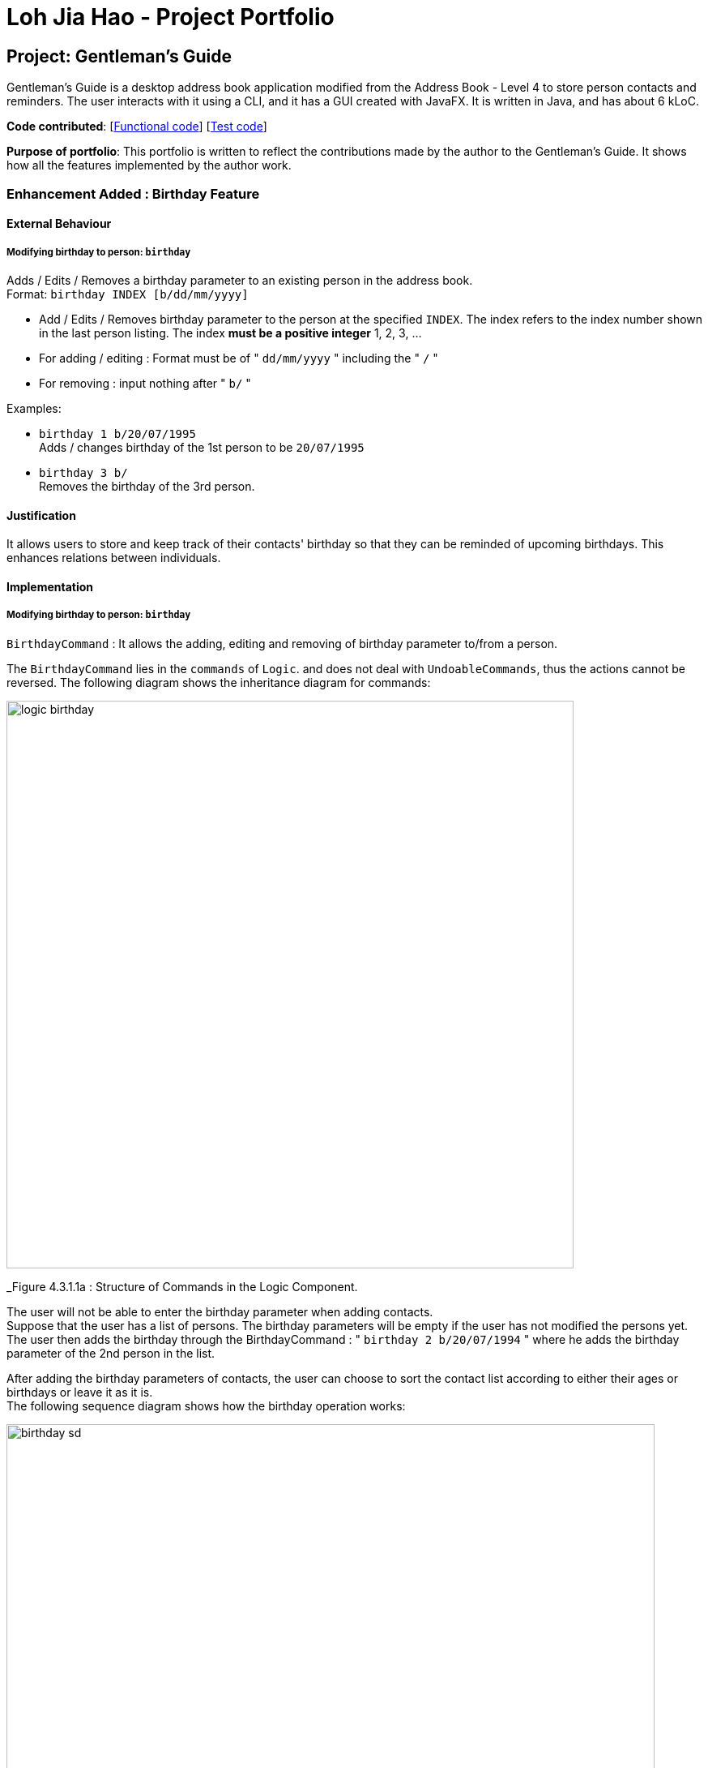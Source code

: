 = Loh Jia Hao - Project Portfolio
ifdef::env-github,env-browser[:outfilesuffix: .adoc]
:imagesDir: ../images
:stylesDir: ../stylesheets

== Project: Gentleman's Guide
Gentleman's Guide is a desktop address book application modified from the Address Book - Level 4 to store person contacts and reminders. The user interacts with it using a CLI, and it has a GUI created with JavaFX. It is written in Java, and has about 6 kLoC.

*Code contributed*: [https://github.com/CS2103AUG2017-T09-B1/main/blob/master/collated/main/inGall.md[Functional code]] [https://github.com/CS2103AUG2017-T09-B1/main/blob/master/collated/test/inGall.md[Test code]]

*Purpose of portfolio*: This portfolio is written to reflect the contributions made by the author to the Gentleman's Guide.
It shows how all the features implemented by the author work.

=== Enhancement Added : Birthday Feature

==== External Behaviour

===== Modifying birthday to person: `birthday`

Adds / Edits / Removes a birthday parameter to an existing person in the address book. +
Format: `birthday INDEX [b/dd/mm/yyyy]`

****
* Add / Edits / Removes birthday parameter to the person at the specified `INDEX`. The index refers to the index number shown in the last person listing. The index *must be a positive integer* 1, 2, 3, ...
* For adding / editing : Format must be of " `dd/mm/yyyy` " including the " `/` "
* For removing : input nothing after " `b/` "
****

Examples:

* `birthday 1 b/20/07/1995` +
Adds / changes birthday of the 1st person to be `20/07/1995`
* `birthday 3 b/` +
Removes the birthday of the 3rd person.

==== Justification

It allows users to store and keep track of their contacts' birthday so that they can be reminded of upcoming birthdays.
This enhances relations between individuals.

==== Implementation

=====  Modifying birthday to person: `birthday`

`BirthdayCommand` : It allows the adding, editing and removing of birthday parameter to/from a person. +


The `BirthdayCommand` lies in the `commands` of `Logic`. and does not deal with `UndoableCommands`, thus the actions cannot be reversed.  The following diagram shows the inheritance diagram for commands:

image::logic_birthday.png[width="700"]
_Figure 4.3.1.1a : Structure of Commands in the Logic Component.

The user will not be able to enter the birthday parameter when adding contacts. +
Suppose that the user has a list of persons. The birthday parameters will be empty if the user has not modified the persons yet.
The user then adds the birthday through the BirthdayCommand : " `birthday 2 b/20/07/1994` "  where he adds the birthday parameter of the 2nd person in the list. +

After adding the birthday parameters of contacts, the user can choose to sort the contact list according to either their ages or birthdays or leave it as it is. +
The following sequence diagram shows how the birthday operation works:

image::birthday_sd.png[width="800"]
_Figure 4.3.1.1b : Interactions in the Birthday Command._

===== Design Considerations

**Aspect:** Adding Birthday parameter +
**Alternative 1 (current choice):** Add birthday parameter separately after person object is created. +
**Pros:** Lesser parameters to add while creating person class and easier to implement. +
**Cons:** Slower for users to add in all the parameters +
**Alternative 2:**  Add birthday parameter during the creation of person object. +
**Pros:** Faster for users to add in all the parameters. +
**Cons:** More parameters to add while creating person class and harder to implement. +

=== Enhancement Added : Different types of Find command

==== External Behaviour

===== Locating persons by emails: `findEmail`

Finds persons whose emails is same as the keyword. +
Format: `findEmail KEYWORD [MORE_KEYWORDS]`

****
* Only the email is searched.
* Only full words will be matched e.g. `johnny` will not match `johnny@example.con`
* Multiple emails can be searched at one time.
****

Examples:

* `findEmail alex@example.com` +
Returns person with the email `alex@example.com`
* `findEmail alex@example.com jamie@example.com` +
Returns person with emails `alex@example.com` , `jamie@example.com`

==== Locating persons by emails: `findPhone`

Finds persons whose phone is same as the keyword. +
Format: `findPhone KEYWORD [MORE_KEYWORDS]`

****
* Only the numbers is searched.
* Only full words will be matched e.g. `9567` will not match `95678432`
* Multiple phone numbers can be searched at one time.
****

Examples:

* `findPhone 86564385` +
Returns person with the phone number `96564385`
* `findPhone 87655678 98435670` +
Returns person with numbers `87655678` , `98435670`

==== Locating reminders by task names: `findReminder`

Finds reminderss whose task names contain any of the given keywords. +
Format: `findReminder KEYWORD [MORE_KEYWORDS]`

****
* The search is case insensitive. e.g `proposals` will match `Proposals`
* The order of the keywords does not matter. e.g. `Proposal Submission` will match `Submission Proposal`
* Only the task name is searched.
* Only full words will be matched e.g. `proposal` will not match `proposals`
* Persons matching at least one keyword will be returned (i.e. `OR` search). e.g. `Proposal Submission` will return `Proposal Draft`, `Project Submission`
****

Examples:

* `findReminder Proposal` +
Returns `Proposal` and `Proposal Submission`
* `findReminder Meeting Project Work` +
Returns any reminder having task names `Meeting`, `Proposal Submission`


==== Locating reminders by priority: `findPriority`

Finds reminders whose priority is same as the keyword. +
Format: `findPriority KEYWORD [MORE_KEYWORDS]`

****
* Only Low / Medium / High is searched.
* The search is case sensitive. e.g `low` will not match `Low`
* Only full words will be matched e.g. `Hig` will not match `High`
* Multiple priorities can be searched at one time.
****

Examples:

* `findPriority High` +
Returns reminder with the priority `High`
* `findPriority Medium Low` +
Returns reminders with priority `Medium` , `Low`

==== Justification

It allows users to traverse through the lists and find contacts and reminders easily. +
For  `findPhone` and `findEmail` command, it is very handy when the user receives a call or email from an unknown person.
The user can use the number or email to search through the contact list using these commands to see if it belongs to any
one of his or her contact. +

Similarly, the user can use `findReminder` and `findPriority` command to search for reminders that he wants at any moment.

=== Enhancement Added : Different types of sort command

==== External Behaviour

===== Sorting all entries by age : `sortAge`

Sorts all entries in the person list by their age, from the oldest to youngest. +
Format: `sortAge`

=== Sorting all entries by birthday: `sortBirthday`

Sorts all entries in the person list by their birthday, from 1st Jan to 31st Dec. +
Format: `sortBirthday`

=== Sorting all entries by priority: `sortPriority`

Sorts all entries in the reminder list by their priority, from High to Medium to Low. +
Format: `sortPriority`

==== Justification

It offers more ways for users to look at the list. +
For example, `sortBirthday` enables users to view the list in the order of birthday,
allowing them to view upcoming birthday in a glance without searching through the entire list. +
The `sortAge` command allows users to view contacts by the order of their age, offering them a
new perspective of their contact list. +
On the other hand, `sortPriority` allows users to rearrange the list and view reminders
that have a high priority at the top.

=== Enhancement Added : Different types of sort command

==== External Behaviour

==== Listing all reminders : `listReminder`

Shows a list of all persons in the address book. +
Format: `listReminder`

==== Justification

It allows users to see all the reminders at a time after they are done searching for specific reminders. +
For example, a user may search for a specific reminder. It will bring them to the screen with only the reminder. To
bring them back to the list of all reminders, a `listReminder` command is needed.

=== Other Contributions

* Added different colours to tag (Pull requests  https://github.com/CS2103AUG2017-T09-B1/main/pull/25/commits[#25])

